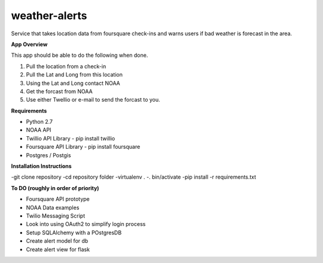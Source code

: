 weather-alerts
==============

Service that takes location data from foursquare check-ins and warns users if bad weather is forecast in the area.


**App Overview**

This app should be able to do the following when done.

1. Pull the location from a check-in
2. Pull the Lat and Long from this location
3. Using the Lat and Long contact NOAA
4. Get the forcast from NOAA
5. Use either Twellio or e-mail to send the forcast to you.


**Requirements**

- Python 2.7
- NOAA API
- Twillio API Library - pip install twillio
- Foursquare API Library - pip install foursquare
- Postgres / Postgis

**Installation Instructions**

-git clone repository
-cd repository folder
-virtualenv .
-. bin/activate
-pip install -r requirements.txt


**To DO (roughly in order of priority)**

- Foursquare API prototype
- NOAA Data examples
- Twilio Messaging Script
- Look into using OAuth2 to simplify login process
- Setup SQLAlchemy with a POstgresDB
- Create alert model for db
- Create alert view for flask

